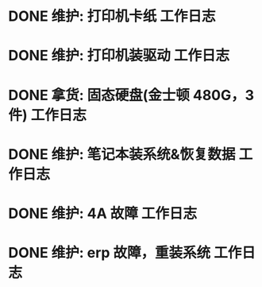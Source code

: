 * DONE 维护: 打印机卡纸 :工作日志:
:PROPERTIES:
:organization: 移动市公司
:department: 集团部
:user: ALL
:done: 1630494611434
:END:
* DONE 维护: 打印机装驱动 :工作日志:
:PROPERTIES:
:organization: 移动市公司
:department: 集团部
:user: 程亦然
:done: 1630494612298
:END:
* DONE 拿货: 固态硬盘(金士顿 480G，3 件) :工作日志:
:PROPERTIES:
:organization: 捷迅联
:department: 
:user: 
:done: 1630494613162
:END:
* DONE 维护: 笔记本装系统&恢复数据 :工作日志:
:PROPERTIES:
:organization: 移动市公司
:department: 集团部
:user: 万兴
:done: 1630494614193
:END:
* DONE 维护: 4A 故障 :工作日志:
:PROPERTIES:
:organization: 移动市公司
:department: 集团部
:user: 程晓丽
:done: 1630494615146
:END:
* DONE 维护: erp 故障，重装系统 :工作日志:
:PROPERTIES:
:organization: 移动市公司
:department: 财务部
:user: 刘若田
:done: 1630494616283
:END: